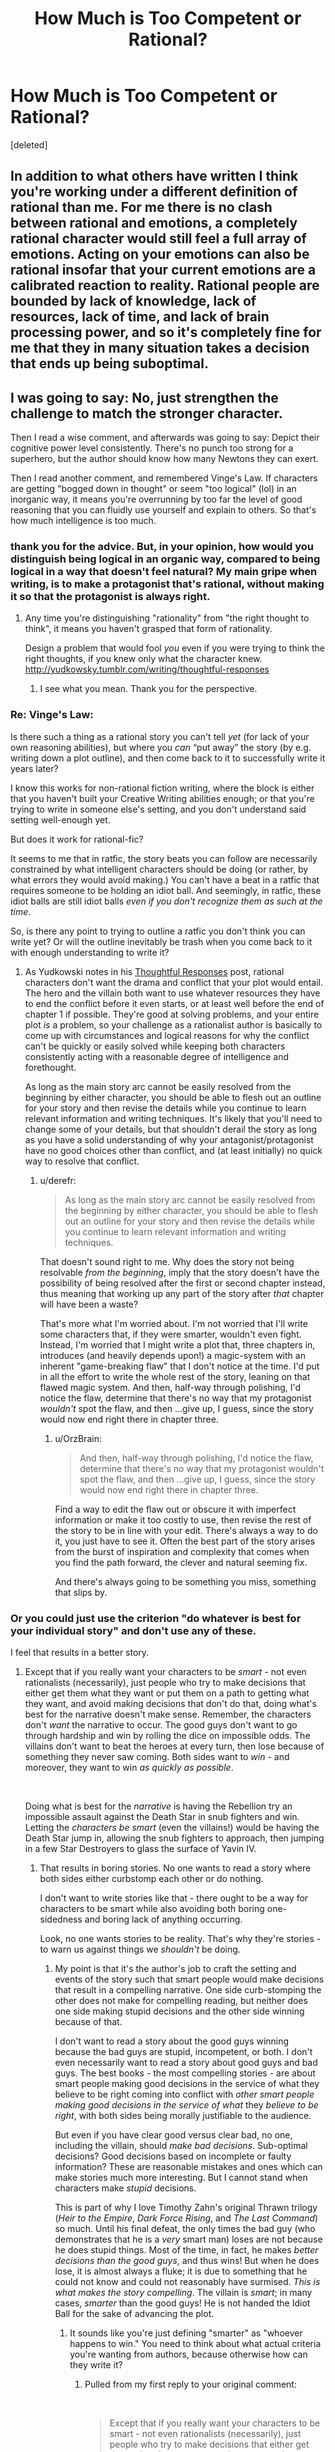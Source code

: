 #+TITLE: How Much is Too Competent or Rational?

* How Much is Too Competent or Rational?
:PROPERTIES:
:Score: 26
:DateUnix: 1577681990.0
:DateShort: 2019-Dec-30
:FlairText: META
:END:
[deleted]


** In addition to what others have written I think you're working under a different definition of rational than me. For me there is no clash between rational and emotions, a completely rational character would still feel a full array of emotions. Acting on your emotions can also be rational insofar that your current emotions are a calibrated reaction to reality. Rational people are bounded by lack of knowledge, lack of resources, lack of time, and lack of brain processing power, and so it's completely fine for me that they in many situation takes a decision that ends up being suboptimal.
:PROPERTIES:
:Author: Sonderjye
:Score: 41
:DateUnix: 1577698639.0
:DateShort: 2019-Dec-30
:END:


** I was going to say: No, just strengthen the challenge to match the stronger character.

Then I read a wise comment, and afterwards was going to say: Depict their cognitive power level consistently. There's no punch too strong for a superhero, but the author should know how many Newtons they can exert.

Then I read another comment, and remembered Vinge's Law. If characters are getting "bogged down in thought" or seem "too logical" (lol) in an inorganic way, it means you're overrunning by too far the level of good reasoning that you can fluidly use yourself and explain to others. So that's how much intelligence is too much.
:PROPERTIES:
:Author: EliezerYudkowsky
:Score: 39
:DateUnix: 1577731951.0
:DateShort: 2019-Dec-30
:END:

*** thank you for the advice. But, in your opinion, how would you distinguish being logical in an organic way, compared to being logical in a way that doesn't feel natural? My main gripe when writing, is to make a protagonist that's rational, without making it so that the protagonist is always right.
:PROPERTIES:
:Author: AllSeeingEye70
:Score: 4
:DateUnix: 1577741509.0
:DateShort: 2019-Dec-31
:END:

**** Any time you're distinguishing "rationality" from "the right thought to think", it means you haven't grasped that form of rationality.

Design a problem that would fool /you/ even if you were trying to think the right thoughts, if you knew only what the character knew. [[http://yudkowsky.tumblr.com/writing/thoughtful-responses]]
:PROPERTIES:
:Author: EliezerYudkowsky
:Score: 26
:DateUnix: 1577753765.0
:DateShort: 2019-Dec-31
:END:

***** I see what you mean. Thank you for the perspective.
:PROPERTIES:
:Author: AllSeeingEye70
:Score: 8
:DateUnix: 1577754153.0
:DateShort: 2019-Dec-31
:END:


*** Re: Vinge's Law:

Is there such a thing as a rational story you can't tell /yet/ (for lack of your own reasoning abilities), but where you /can/ “put away” the story (by e.g. writing down a plot outline), and then come back to it to successfully write it years later?

I know this works for non-rational fiction writing, where the block is either that you haven't built your Creative Writing abilities enough; or that you're trying to write in someone else's setting, and you don't understand said setting well-enough yet.

But does it work for rational-fic?

It seems to me that in ratfic, the story beats you can follow are necessarily constrained by what intelligent characters should be doing (or rather, by what errors they would avoid making.) You can't have a beat in a ratfic that requires someone to be holding an idiot ball. And seemingly, in ratfic, these idiot balls are still idiot balls /even if you don't recognize them as such at the time/.

So, is there any point to trying to outline a ratfic you don't think you can write yet? Or will the outline inevitably be trash when you come back to it with enough understanding to write it?
:PROPERTIES:
:Author: derefr
:Score: 3
:DateUnix: 1577898583.0
:DateShort: 2020-Jan-01
:END:

**** As Yudkowski notes in his [[https://yudkowsky.tumblr.com/writing/thoughtful-responses][Thoughtful Responses]] post, rational characters don't want the drama and conflict that your plot would entail. The hero and the villain both want to use whatever resources they have to end the conflict before it even starts, or at least well before the end of chapter 1 if possible. They're good at solving problems, and your entire plot /is/ a problem, so your challenge as a rationalist author is basically to come up with circumstances and logical reasons for why the conflict can't be quickly or easily solved while keeping both characters consistently acting with a reasonable degree of intelligence and forethought.

As long as the main story arc cannot be easily resolved from the beginning by either character, you should be able to flesh out an outline for your story and then revise the details while you continue to learn relevant information and writing techniques. It's likely that you'll need to change some of your details, but that shouldn't derail the story as long as you have a solid understanding of why your antagonist/protagonist have no good choices other than conflict, and (at least initially) no quick way to resolve that conflict.
:PROPERTIES:
:Author: Norseman2
:Score: 3
:DateUnix: 1577960895.0
:DateShort: 2020-Jan-02
:END:

***** u/derefr:
#+begin_quote
  As long as the main story arc cannot be easily resolved from the beginning by either character, you should be able to flesh out an outline for your story and then revise the details while you continue to learn relevant information and writing techniques.
#+end_quote

That doesn't sound right to me. Why does the story not being resolvable /from the beginning/, imply that the story doesn't have the possibility of being resolved after the first or second chapter instead, thus meaning that working up any part of the story after /that/ chapter will have been a waste?

That's more what I'm worried about. I'm not worried that I'll write some characters that, if they were smarter, wouldn't even fight. Instead, I'm worried that I might write a plot that, three chapters in, introduces (and heavily depends upon!) a magic-system with an inherent "game-breaking flaw" that I don't notice at the time. I'd put in all the effort to write the whole rest of the story, leaning on that flawed magic system. And then, half-way through polishing, I'd notice the flaw, determine that there's no way that my protagonist /wouldn't/ spot the flaw, and then ...give up, I guess, since the story would now end right there in chapter three.
:PROPERTIES:
:Author: derefr
:Score: 4
:DateUnix: 1578009208.0
:DateShort: 2020-Jan-03
:END:

****** u/OrzBrain:
#+begin_quote
  And then, half-way through polishing, I'd notice the flaw, determine that there's no way that my protagonist wouldn't spot the flaw, and then ...give up, I guess, since the story would now end right there in chapter three.
#+end_quote

Find a way to edit the flaw out or obscure it with imperfect information or make it too costly to use, then revise the rest of the story to be in line with your edit. There's always a way to do it, you just have to see it. Often the best part of the story arises from the burst of inspiration and complexity that comes when you find the path forward, the clever and natural seeming fix.

And there's always going to be something you miss, something that slips by.
:PROPERTIES:
:Author: OrzBrain
:Score: 4
:DateUnix: 1578083045.0
:DateShort: 2020-Jan-03
:END:


*** Or you could just use the criterion "do whatever is best for your individual story" and don't use any of these.

I feel that results in a better story.
:PROPERTIES:
:Score: 1
:DateUnix: 1577783469.0
:DateShort: 2019-Dec-31
:END:

**** Except that if you really want your characters to be /smart/ - not even rationalists (necessarily), just people who try to make decisions that either get them what they want or put them on a path to getting what they want, and avoid making decisions that don't do that, doing what's best for the narrative doesn't make sense. Remember, the characters don't /want/ the narrative to occur. The good guys don't want to go through hardship and win by rolling the dice on impossible odds. The villains don't want to beat the heroes at every turn, then lose because of something they never saw coming. Both sides want to /win/ - and moreover, they want to win /as quickly as possible/.

​

Doing what is best for the /narrative/ is having the Rebellion try an impossible assault against the Death Star in snub fighters and win. Letting the /characters be smart/ (even the villains!) would be having the Death Star jump in, allowing the snub fighters to approach, then jumping in a few Star Destroyers to glass the surface of Yavin IV.
:PROPERTIES:
:Author: General__Obvious
:Score: 3
:DateUnix: 1578354022.0
:DateShort: 2020-Jan-07
:END:

***** That results in boring stories. No one wants to read a story where both sides either curbstomp each other or do nothing.

I don't want to write stories like that - there ought to be a way for characters to be smart while also avoiding both boring one-sidedness and boring lack of anything occurring.

Look, no one wants stories to be reality. That's why they're stories - to warn us against things we /shouldn't/ be doing.
:PROPERTIES:
:Score: 3
:DateUnix: 1578365965.0
:DateShort: 2020-Jan-07
:END:

****** My point is that it's the author's job to craft the setting and events of the story such that smart people would make decisions that result in a compelling narrative. One side curb-stomping the other does not make for compelling reading, but neither does one side making stupid decisions and the other side winning because of that.

I don't want to read a story about the good guys winning because the bad guys are stupid, incompetent, or both. I don't even necessarily want to read a story about good guys and bad guys. The best books - the most compelling stories - are about smart people making good decisions in the service of what they believe to be right coming into conflict with /other smart people making good decisions in the service of what/ they /believe to be right/, with both sides being morally justifiable to the audience.

But even if you have clear good versus clear bad, no one, including the villain, should /make bad decisions/. Sub-optimal decisions? Good decisions based on incomplete or faulty information? These are reasonable mistakes and ones which can make stories much more interesting. But I cannot stand when characters make /stupid/ decisions.

This is part of why I love Timothy Zahn's original Thrawn trilogy (/Heir to the Empire/, /Dark Force Rising/, and /The Last Command/) so much. Until his final defeat, the only times the bad guy (who demonstrates that he is a /very/ smart man) loses are not because he does stupid things. Most of the time, in fact, he makes /better decisions than the good guys/, and thus wins! But when he does lose, it is almost always a fluke; it is due to something that he could not know and could not reasonably have surmised. /This is what makes the story compelling/. The villain is /smart/; in many cases, /smarter/ than the good guys! He is not handed the Idiot Ball for the sake of advancing the plot.
:PROPERTIES:
:Author: General__Obvious
:Score: 4
:DateUnix: 1578370907.0
:DateShort: 2020-Jan-07
:END:

******* It sounds like you're just defining "smarter" as "whoever happens to win." You need to think about what actual criteria you're wanting from authors, because otherwise how can they write it?
:PROPERTIES:
:Score: 3
:DateUnix: 1578423013.0
:DateShort: 2020-Jan-07
:END:

******** Pulled from my first reply to your original comment:

​

#+begin_quote
  Except that if you really want your characters to be smart - not even rationalists (necessarily), just people who try to make decisions that either get them what they want or put them on a path to getting what they want, and avoid making decisions that don't do that
#+end_quote

​

That's really my definition of 'smart', though I suppose that I should add that smart characters generally know what they want as well. Characters need not be rationalists to be smart. Tywin Lannister was smart (/mostly/ - he did have a couple of blind spots, largely regarding his children). Cersei Lannister was not.
:PROPERTIES:
:Author: General__Obvious
:Score: 3
:DateUnix: 1578425292.0
:DateShort: 2020-Jan-07
:END:

********* Ok, it looks like we basically agree.

Your way of thinking about it just isn't very good to me though. I feel like you don't often post on r/r?

Let's see. We do have smart ~ characters on path to getting what they want, and the author doesn't want them to get it easily.

I suppose this suggests a way of writing characters smarter than yourself - do research, or write as a team.

The problem, and I'm going to say it is a problem, with your view is that it treats stories as optimisation problems with definite answers.

That just isn't the case for stories.

We /want/ a lot of variation in stories, because variance is how you learn.

So if you want to write a story that's "like an optimisation problem" (and the consequence of your view is that you do want that) then you /are/ writing rational fiction, possibly rationalist, whether you want to call it that or not.
:PROPERTIES:
:Score: 2
:DateUnix: 1578428537.0
:DateShort: 2020-Jan-07
:END:


** Personally, rational fiction isn't about characters who are calculators and always preform the logically correct action with emotionless, mechanical, ease. *Rational fiction is about authors/storytellers not using character stupidity as a crutch for bad storytelling.*

Too often in fiction, characters make stupid/irrational decisions, not because /that's what the character would actually do/ but rather because the author needs them to do so in order to advance their plot. This is what rational fiction is about--and IMO where the genre came from. Readers and writers were frustrated with fictional characters who make stupid decisions for plot reasons, not for character reasons. This is especially prevalent when characters are introduced in highly skilled professions (doctors, scientists, marines, experts) but then make elementary mistakes or overlook the blindingly obvious. Having a stupid character in a rational fiction is perfectly fine, as making bad decisions would be part of their character.
:PROPERTIES:
:Author: Dragongeek
:Score: 25
:DateUnix: 1577738633.0
:DateShort: 2019-Dec-31
:END:

*** Fair. I would say that a lot of people here are trying to write things that are both rational fiction and “competence porn”, though: things where the /setting/ and /antagonists/ are rational, but where the /protagonist/ always makes optimal choices, not because that's realistic, but because that's a kind of power fantasy (and also, kind of soothing for people who are socially anxious: “competence porn” stories are a guarantee that the story will contain 0% secondhand-embarrassment.)
:PROPERTIES:
:Author: derefr
:Score: 2
:DateUnix: 1577899707.0
:DateShort: 2020-Jan-01
:END:


** I suppose the short answer is "when it would negatively affect the plot." Rational characters are supposed to intelligently use their resources to accomplish their goals. Stories are about struggle, conflict, suffering, things that rational characters want to avoid. Sure, you don't want a story that involves a bunch of conflict that was easily avoidable, something that anyone could or should have thought to prepare against, but you also want your story to be more than a page of "so yeah he thought of this ahead of time and none of it was a challenge and happily ever after. The end."

As seen in the recent chapters of Worth the Candle, sometimes the thought process of being rational would interfere with the pacing of the story, or there would be far too much thought happening in a far too short amount of time. At this point in the story, Juniper has a lot of options to do lots of things, and a lot of time and resources to prepare a lot of different things. But, as the author pointed out, when faced with some challenge that the author already decided will work for whatever reason, it would be super boring and kill the pacing for Juniper to go through a huge list of the things he might be able to do and giving reasons why that probably wouldn't work just to satisfy the commenters that he did the "optimal" thing. When time is short, you can't have someone giving paragraphs of thought in 4 seconds, because people just don't think that fast.

If you try too hard to show that your character is doing things rationally, it can come across as masterbatory. Just a bunch of long winded "look at all the clever things that I can come up with" that is maybe occasionally enjoyable for other people to read but isn't generally considered good writing.

There's of course the very common case where you don't want you character to be particularly rational, for lots of sensible reasons. Being extremely emotional is usually a detriment to using your intelligence to solve problems, but if you go too far the character comes off as an emotionless robot. Sometimes people do get seriously emotionally affected by circumstances, combat being a good example. Sometimes people have strong aversions to things that the reader knows would actually help them, or conversely not having strong aversions seems odd, as in the case of Zorian dying very casually. Sometimes you just don't want your character to be a paragon of rationality in the first place. Most of the time really.

So basically, yes, there's lots of reasons to make character less than perfectly rational. This subreddit focuses on stories that showcase certain themes and tropes that we enjoy, but it shouldn't do so at the cost of writing a good story.
:PROPERTIES:
:Author: sicutumbo
:Score: 26
:DateUnix: 1577683771.0
:DateShort: 2019-Dec-30
:END:

*** I want to note that I feel like altering the strength of the character or the difficulty of the challenge to suit the needs of storytelling feels backwards to me, as a rational author.

Like, it feels like a violation of the genre to tinker with the settings mid-stream just because it makes the story flow better.

From my perspective, the right way to write in this genre is to lock in your settings, and then see what naturally emerges, with the tinkering being mostly /choosing from among possible options/ the one that makes for the best story.

It may be that you were talking more about "which things do we show, and which do we skip over?" But I wanted to note the objection to *a* claim, even if it's not the claim *you* were making.
:PROPERTIES:
:Author: TK17Studios
:Score: 13
:DateUnix: 1577742383.0
:DateShort: 2019-Dec-31
:END:

**** I'm not sure which line in particular you're referring to. If you're talking about choosing a story somewhere between easily avoidable conflict and easily solved conflict, yes you would ideally set the story up so that you don't have to change the characters or the setting half way through. Hopefully you have enough wiggle room for both so that you can tell a compelling story even if you slightly misjudged one aspect of your story at the beginning.

If you're responding to "a challenge that the author has already decided will work for whatever reason", I include "the antagonists have resources and information that the protagonist doesn't know about and has no current way to completely counter" as one of those reasons. It doesn't need to be railroading, where the author decided the plot beats ahead of time and is altering the characters and setting to create those, it could be for anything.
:PROPERTIES:
:Author: sicutumbo
:Score: 5
:DateUnix: 1577746867.0
:DateShort: 2019-Dec-31
:END:


** IMO, the sweet spot to aim for when you want to show off rationality (as opposed to when you want to show your character not yet knowing how to be rational in a given context) is "the character is as rational, /before/ learning the lesson the hard way, as you would be immediately /after/ learning the lesson the hard way."

Otherwise, they should remain entirely human, including in their emotional reactions, hotheadedness, inability to cope, etc. etc. They're "too rational" if they're e.g. 25 years old, and react to a situation as coolly as a 55-year-old battle hardened grandmother who's seen it all before would.

But if they, like, see the problem a split second /before/ it's too late, instead of a split second /after,/ like a normal person, this is exciting and inspiring and gives people something like a roadmap to learn from.
:PROPERTIES:
:Author: TK17Studios
:Score: 21
:DateUnix: 1577683547.0
:DateShort: 2019-Dec-30
:END:


** I think the answer always depends on the character. I believe that a not-too-smart character can still be considered rational if their behaviour is portrayed consistently, and conversely a "smart" a character can and should have blind spots in their reasoning from time to time, be they caused by a personal failure or things like time pressure or stress.

Whichever way the author chooses to take the character is up to them, but once a character trait is established, it can't change on a whim to suit the story.

On the other hand, all rules are made to be broken, so if the author can get away with some handwavy stuff to make a better story, it might be the rational choice.
:PROPERTIES:
:Author: Chousuke
:Score: 6
:DateUnix: 1577696105.0
:DateShort: 2019-Dec-30
:END:


** I don' think the problem you are presenting is tied to rationality, it's just a universal problem where you expect characters to behave consistently with human nature plus how they were presented in the story so far. In fact, one of the main goals of rational writing is just that.

Too much competency is a different problem and of course it can be a bad thing (Mary Sue) but it doesn't mean it can't work (One punch man). Again, this is just about good writing.

But one trap that was already mentioned in another comment that seems to happen in rational fiction is that characters end up analyzing situations for apparent minutes (and it takes minutes to read that analysis) while only a second has actually passed. How bad (or good) this is, is unclear. A different approach would be to do the analysis before the scene in a form of preparation, or do it afterward as a retrospection of instinctual thought processes that happened at the time. That would be more realistic I guess.
:PROPERTIES:
:Author: thekme
:Score: 3
:DateUnix: 1577810664.0
:DateShort: 2019-Dec-31
:END:


** I was trying to write rational fiction in a Lovecraft/Eternal Darkness style setting, because that was recently mentioned as an interesting challenge. and actually I noticed that the thing that contributed heavily to the viewpoint character's feeling less competent was when she had less time to think. She'd encounter some weird thing, and if she had time to think about it, she generally seemed to do quite well.

But if things just kept rushing along, with her phone turning on, followed by the contact being weird, followed by detention and then a flicker in the mirror, followed by seeing a picture of a tentacle monster, followed by being yelled at by an unidentifiable security guard, who shoved her into a library that inexplicably locked behind her after the guard left, she felt less powerful, and more scared.

By contrast, when Harry pulled off his best moves in HPMOR, he had an entire group of people doing his thinking at enhanced speed.

Or during a fight in Optimized Wish Project, during a fight against a high level opponent, Goku was explicitly called out on spending too much time thinking about a smart move mid fight, allowing the opponent to steal initiative, whereas against slower opponents, Goku could practically play the fight in his head, spotting and moving to blind spots and having prepped counter moves.

So after considering that, I suppose a character might come off as too competent/rational if circumstances seem to be such that they're never out thought, never rushed, and no one ever tries to blow up their computer servers or steal their intelligence artifact?
:PROPERTIES:
:Author: michaelos22
:Score: 3
:DateUnix: 1577902615.0
:DateShort: 2020-Jan-01
:END:


** With Zorian I think it kinda makes sense because he's been in a time loop so long, he's grown desensitised to all of it, including the death and violence. In fact it was an explicit worry of his, that he might be /too/ desensitised once he leaves it. That said, yes, MoL certainly isn't big on the "exploring emotional states" side, it focuses more on just expanding the world building, the magic system, and munchkining the two. I think it's fine and can be fun if that's what you want to write too.

In general, sure, characters can and should act irrationally or make bad decisions from time to time. That actually also gives you some wiggle room in writing the story: there may be times when such a bad decision is better for you to keep the story interesting, and at the same time plausible for the character the way they've been defined. The key thing is, if a character's trait is that for example they're too proud, they could make a mistake out of excessive pride, but a mistake out of excessive humility would seem straight up forced. And if they make too many mistakes, realistic or not, they'll just grow unlikable, and like they simply deserve whatever shit outcome they get.
:PROPERTIES:
:Author: SimoneNonvelodico
:Score: 2
:DateUnix: 1577792341.0
:DateShort: 2019-Dec-31
:END:


** I dream of one day crafting a plot in which no one learns a thing, or where every character is consistently wrong, or something along those lines. something like the simple truth, but with a little more plot and a little less of making a specific point. learning feels much more real when it actually does damage going in.
:PROPERTIES:
:Author: tuho_
:Score: 1
:DateUnix: 1577823592.0
:DateShort: 2019-Dec-31
:END:


** Funny you use /Mother of Learning/ as an example, because that is one of the few examples I go to for a perfectly done (by m standards) rational character.

Conceptually, yes, anything can be overdone. In practice...that's not really the major where rationalist writers go wrong. A much more common problem is inconsistency. Authors who lovingly Munchkin things in one part and then have the hero behave in a ridiculously moronic way elsewhere. The Munchkining Murder Hobo for instance. Or Lyra in the Golden Compass TV series...who is waaaay too smart for a child in places and an idiot elsewhere.

Actually, making kids too smart is a common problem that is close to what you describe. Also blunting the impact of your drama by having characters not angsty enough...I find that is a problem in Portal Fantasy. Really, characters should be a nervous wreck after inexplicably being sent to another world.

Personally, I like characters who have a quiet internal breakdown and then when push comes to shove make reasonable decisions.
:PROPERTIES:
:Author: EdLincoln6
:Score: 1
:DateUnix: 1578368634.0
:DateShort: 2020-Jan-07
:END:
